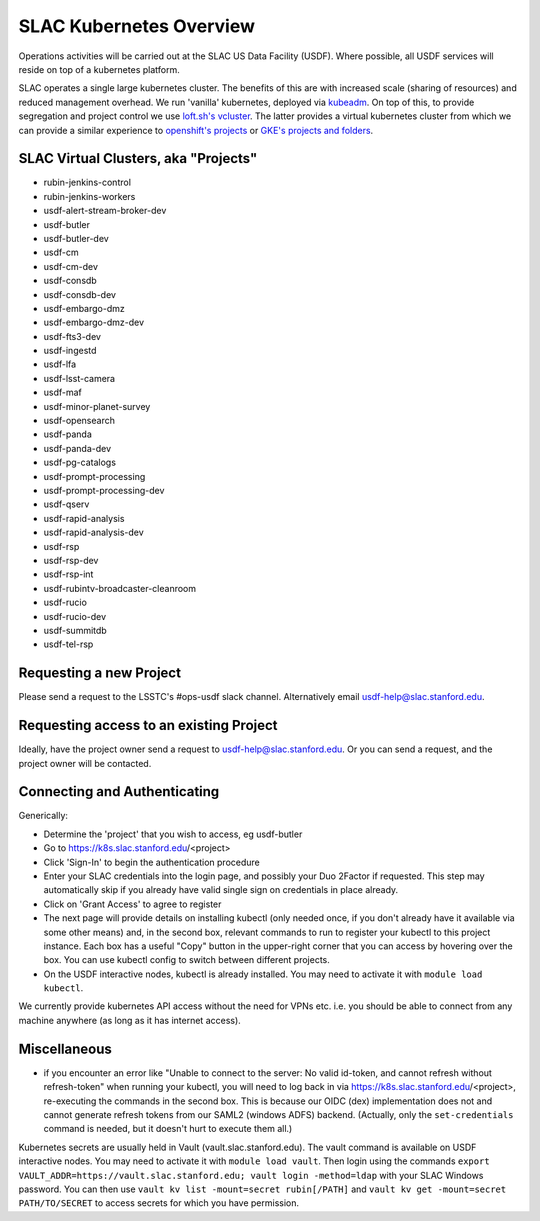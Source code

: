 ########################
SLAC Kubernetes Overview
########################

Operations activities will be carried out at the SLAC US Data Facility (USDF). Where possible, all USDF services will reside on top of a kubernetes platform.

SLAC operates a single large kubernetes cluster. The benefits of this are with increased scale (sharing of resources) and reduced management overhead. We run 'vanilla' kubernetes, deployed via `kubeadm <https://github.com/kubernetes/kubeadm>`__. On top of this, to provide segregation and project control we use `loft.sh's vcluster <https://github.com/loft-sh/vcluster>`__. The latter provides a virtual kubernetes cluster from which we can provide a similar experience to `openshift's projects <https://docs.openshift.com/container-platform/4.6/applications/projects/working-with-projects.html>`__ or `GKE's projects and folders <https://cloud.google.com/resource-manager/docs/cloud-platform-resource-hierarchy>`__.


SLAC Virtual Clusters, aka "Projects"
=====================================

- rubin-jenkins-control
- rubin-jenkins-workers
- usdf-alert-stream-broker-dev
- usdf-butler
- usdf-butler-dev
- usdf-cm
- usdf-cm-dev
- usdf-consdb
- usdf-consdb-dev
- usdf-embargo-dmz
- usdf-embargo-dmz-dev
- usdf-fts3-dev
- usdf-ingestd
- usdf-lfa
- usdf-lsst-camera
- usdf-maf
- usdf-minor-planet-survey
- usdf-opensearch
- usdf-panda
- usdf-panda-dev
- usdf-pg-catalogs
- usdf-prompt-processing
- usdf-prompt-processing-dev
- usdf-qserv
- usdf-rapid-analysis
- usdf-rapid-analysis-dev
- usdf-rsp
- usdf-rsp-dev
- usdf-rsp-int
- usdf-rubintv-broadcaster-cleanroom
- usdf-rucio
- usdf-rucio-dev
- usdf-summitdb
- usdf-tel-rsp

Requesting a new Project
========================

Please send a request to the LSSTC's #ops-usdf slack channel. Alternatively email usdf-help@slac.stanford.edu.

Requesting access to an existing Project
========================================

Ideally, have the project owner send a request to usdf-help@slac.stanford.edu.  Or you can send a request, and the project owner will be contacted.

Connecting and Authenticating
=============================

Generically:

- Determine the 'project' that you wish to access, eg usdf-butler
- Go to https://k8s.slac.stanford.edu/<project>
- Click 'Sign-In' to begin the authentication procedure
- Enter your SLAC credentials into the login page, and possibly your Duo 2Factor if requested. This step may automatically skip if you already have valid single sign on credentials in place already.
- Click on 'Grant Access' to agree to register
- The next page will provide details on installing kubectl (only needed once, if you don't already have it available via some other means) and, in the second box, relevant commands to run to register your kubectl to this project instance. Each box has a useful "Copy" button in the upper-right corner that you can access by hovering over the box. You can use kubectl config to switch between different projects.
- On the USDF interactive nodes, kubectl is already installed.  You may need to activate it with ``module load kubectl``.

We currently provide kubernetes API access without the need for VPNs etc. i.e. you should be able to connect from any machine anywhere (as long as it has internet access).


Miscellaneous
=============

- if you encounter an error like "Unable to connect to the server: No valid id-token, and cannot refresh without refresh-token" when running your kubectl, you will need to log back in via https://k8s.slac.stanford.edu/<project>, re-executing the commands in the second box. This is because our OIDC (dex) implementation does not and cannot generate refresh tokens from our SAML2 (windows ADFS) backend. (Actually, only the ``set-credentials`` command is needed, but it doesn't hurt to execute them all.)

Kubernetes secrets are usually held in Vault (vault.slac.stanford.edu).  The vault command is available on USDF interactive nodes.  You may need to activate it with ``module load vault``.  Then login using the commands ``export VAULT_ADDR=https://vault.slac.stanford.edu; vault login -method=ldap`` with your SLAC Windows password.  You can then use ``vault kv list -mount=secret rubin[/PATH]`` and ``vault kv get -mount=secret PATH/TO/SECRET`` to access secrets for which you have permission.
